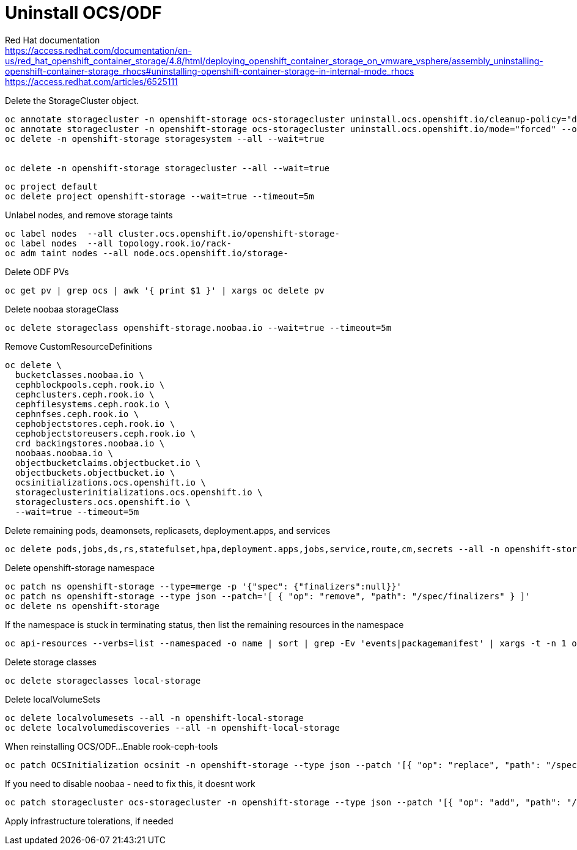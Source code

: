 = Uninstall OCS/ODF

Red Hat documentation +
https://access.redhat.com/documentation/en-us/red_hat_openshift_container_storage/4.8/html/deploying_openshift_container_storage_on_vmware_vsphere/assembly_uninstalling-openshift-container-storage_rhocs#uninstalling-openshift-container-storage-in-internal-mode_rhocs +
https://access.redhat.com/articles/6525111

Delete the StorageCluster object.
[source,bash]
----
oc annotate storagecluster -n openshift-storage ocs-storagecluster uninstall.ocs.openshift.io/cleanup-policy="delete" --overwrite
oc annotate storagecluster -n openshift-storage ocs-storagecluster uninstall.ocs.openshift.io/mode="forced" --overwrite
oc delete -n openshift-storage storagesystem --all --wait=true


oc delete -n openshift-storage storagecluster --all --wait=true
----

[source,bash]
----
oc project default
oc delete project openshift-storage --wait=true --timeout=5m
----

Unlabel nodes, and remove storage taints
[source,bash]
----
oc label nodes  --all cluster.ocs.openshift.io/openshift-storage-
oc label nodes  --all topology.rook.io/rack-
oc adm taint nodes --all node.ocs.openshift.io/storage-
----

Delete ODF PVs
[source,bash]
----
oc get pv | grep ocs | awk '{ print $1 }' | xargs oc delete pv
----

Delete noobaa storageClass
[source,bash]
----
oc delete storageclass openshift-storage.noobaa.io --wait=true --timeout=5m
----

Remove CustomResourceDefinitions
[source,bash]
----
oc delete \
  bucketclasses.noobaa.io \
  cephblockpools.ceph.rook.io \
  cephclusters.ceph.rook.io \
  cephfilesystems.ceph.rook.io \
  cephnfses.ceph.rook.io \
  cephobjectstores.ceph.rook.io \
  cephobjectstoreusers.ceph.rook.io \
  crd backingstores.noobaa.io \
  noobaas.noobaa.io \
  objectbucketclaims.objectbucket.io \
  objectbuckets.objectbucket.io \
  ocsinitializations.ocs.openshift.io \
  storageclusterinitializations.ocs.openshift.io \
  storageclusters.ocs.openshift.io \
  --wait=true --timeout=5m
----

Delete remaining pods, deamonsets, replicasets, deployment.apps, and services
[source,bash]
----
oc delete pods,jobs,ds,rs,statefulset,hpa,deployment.apps,jobs,service,route,cm,secrets --all -n openshift-storage
----

Delete openshift-storage namespace
[source,bash]
----
oc patch ns openshift-storage --type=merge -p '{"spec": {"finalizers":null}}'
oc patch ns openshift-storage --type json --patch='[ { "op": "remove", "path": "/spec/finalizers" } ]'
oc delete ns openshift-storage
----

If the namespace is stuck in terminating status, then list the remaining resources in the namespace
[source,bash]
----
oc api-resources --verbs=list --namespaced -o name | sort | grep -Ev 'events|packagemanifest' | xargs -t -n 1 oc get --show-kind --ignore-not-found -n openshift-storage
----

Delete storage classes
[source,bash]
----
oc delete storageclasses local-storage
----

Delete localVolumeSets
[source,bash]
----
oc delete localvolumesets --all -n openshift-local-storage
oc delete localvolumediscoveries --all -n openshift-local-storage
----

When reinstalling OCS/ODF...
Enable rook-ceph-tools
[source,bash]
----
oc patch OCSInitialization ocsinit -n openshift-storage --type json --patch '[{ "op": "replace", "path": "/spec/enableCephTools", "value": true }]'
----

If you need to disable noobaa - need to fix this, it doesnt work
[source,bash]
----
oc patch storagecluster ocs-storagecluster -n openshift-storage --type json --patch '[{ "op": "add", "path": "/spec/multiCloudGateway/reconcileStrategy", "value": ignore }]'
----

Apply infrastructure tolerations, if needed

